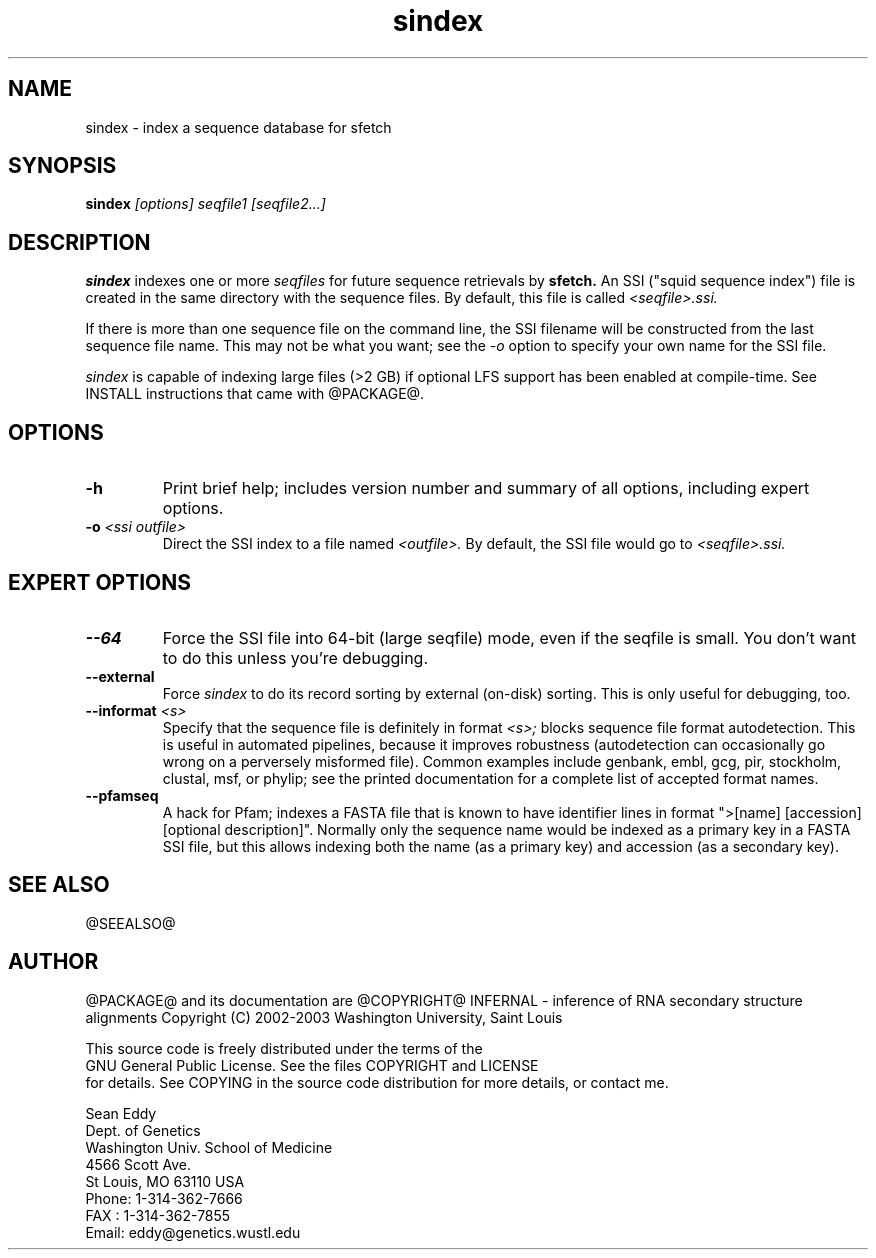 .TH "sindex" 1 "@RELEASEDATE@" "@PACKAGE@ @RELEASE@" "@PACKAGE@ Manual"

.SH NAME
.TP 
sindex - index a sequence database for sfetch

.SH SYNOPSIS
.B sindex
.I [options]
.I seqfile1 [seqfile2...]

.SH DESCRIPTION

.B sindex
indexes one or more
.I seqfiles
for future sequence retrievals by 
.B sfetch.
An SSI ("squid sequence index") file is created in the same directory
with the sequence files. By default, this file is called 
.I <seqfile>.ssi.

.PP
If there is more than one sequence file on the command line,
the SSI filename will be constructed from the last sequence file
name. This may not be what you want; see the 
.I -o 
option to specify your own name for the SSI file.

.PP
.I sindex
is capable of indexing large files (>2 GB) if optional LFS support
has been enabled at compile-time. See INSTALL instructions that came
with @PACKAGE@.

.SH OPTIONS

.TP
.B -h
Print brief help; includes version number and summary of
all options, including expert options.

.TP
.BI -o " <ssi outfile>" 
Direct the SSI index to a file named
.I <outfile>.
By default, the SSI file would go to 
.I <seqfile>.ssi.

.SH EXPERT OPTIONS

.TP
.B --64
Force the SSI file into 64-bit (large seqfile) mode, even if the
seqfile is small. You don't want to do this unless you're debugging.

.TP
.B --external
Force 
.I sindex
to do its record sorting by external (on-disk) sorting. This is
only useful for debugging, too.

.TP
.BI --informat " <s>"
Specify that the sequence file is definitely in format 
.I <s>;
blocks sequence file format autodetection. This is useful in automated
pipelines, because it improves robustness (autodetection can
occasionally go wrong on a perversely misformed file). Common examples
include genbank, embl, gcg, pir, stockholm, clustal, msf, or phylip;
see the printed documentation for a complete list of accepted format
names.

.TP
.B --pfamseq
A hack for Pfam; indexes a FASTA file that is known to have identifier
lines in format ">[name] [accession] [optional description]". Normally
only the sequence name would be indexed as a primary key in a FASTA
SSI file, but this allows indexing both the name (as a primary key)
and accession (as a secondary key).

.SH SEE ALSO

.PP
@SEEALSO@

.SH AUTHOR

@PACKAGE@ and its documentation are @COPYRIGHT@
INFERNAL - inference of RNA secondary structure alignments
Copyright (C) 2002-2003 Washington University, Saint Louis 

    This source code is freely distributed under the terms of the
    GNU General Public License. See the files COPYRIGHT and LICENSE
    for details.
See COPYING in the source code distribution for more details, or contact me.

.nf
Sean Eddy
Dept. of Genetics
Washington Univ. School of Medicine
4566 Scott Ave.
St Louis, MO 63110 USA
Phone: 1-314-362-7666
FAX  : 1-314-362-7855
Email: eddy@genetics.wustl.edu
.fi


